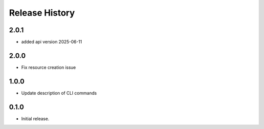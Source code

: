 .. :changelog:

Release History
===============
2.0.1
++++++
* added api version 2025-06-11

2.0.0
++++++
* Fix resource creation issue

1.0.0
++++++
* Update description of CLI commands

0.1.0
++++++
* Initial release.
